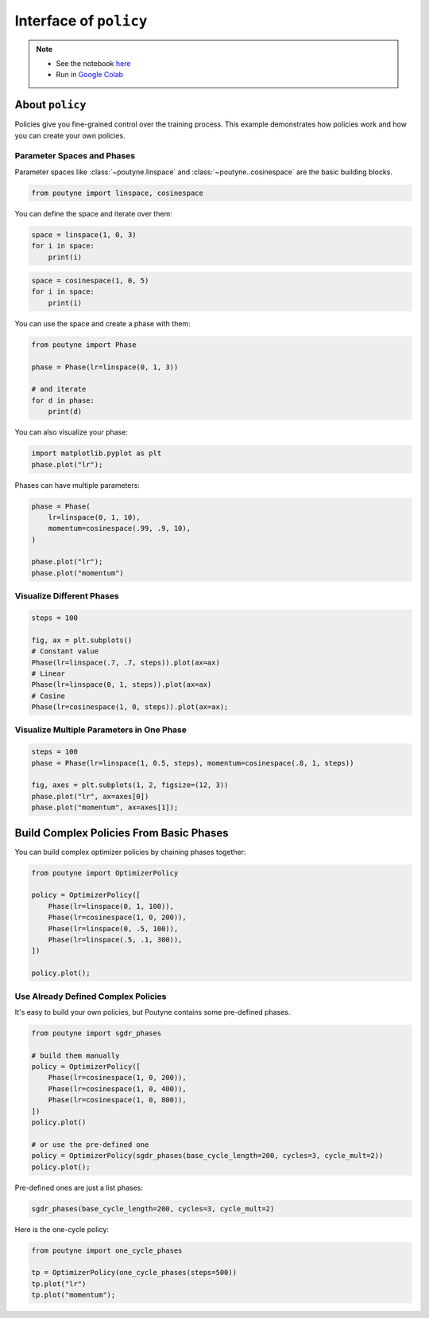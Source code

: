 .. role:: hidden
    :class: hidden-section

Interface of ``policy``
***********************

.. note::

    - See the notebook `here <https://github.com/GRAAL-Research/poutyne/blob/master/examples/policy_interface.ipynb>`_
    - Run in `Google Colab <https://colab.research.google.com/github/GRAAL-Research/poutyne/blob/master/examples/policy_interface.ipynb>`_

About ``policy``
================

Policies give you fine-grained control over the training process.
This example demonstrates how policies work and how you can create your own policies.

Parameter Spaces and Phases
---------------------------

Parameter spaces like :class:`~poutyne.linspace` and :class:`~poutyne..cosinespace` are the basic building blocks.

.. code-block:: python

    from poutyne import linspace, cosinespace


You can define the space and iterate over them:

.. code-block:: python

    space = linspace(1, 0, 3)
    for i in space:
        print(i)


.. image:: /_static/img/policy_interface/lin_space.png

.. code-block:: python

    space = cosinespace(1, 0, 5)
    for i in space:
        print(i)


.. image:: /_static/img/policy_interface/cosine_space.png

You can use the space and create a phase with them:

.. code-block:: python

    from poutyne import Phase

    phase = Phase(lr=linspace(0, 1, 3))

    # and iterate
    for d in phase:
        print(d)


.. image:: /_static/img/policy_interface/phase.png

You can also visualize your phase:

.. code-block:: python

    import matplotlib.pyplot as plt
    phase.plot("lr");


.. image:: /_static/img/policy_interface/phase_viz.png

Phases can have multiple parameters:

.. code-block:: python

    phase = Phase(
        lr=linspace(0, 1, 10),
        momentum=cosinespace(.99, .9, 10),
    )

    phase.plot("lr");
    phase.plot("momentum")

.. image:: /_static/img/policy_interface/phase_multiple_viz.png

Visualize Different Phases
--------------------------

.. code-block:: python

    steps = 100

    fig, ax = plt.subplots()
    # Constant value
    Phase(lr=linspace(.7, .7, steps)).plot(ax=ax)
    # Linear
    Phase(lr=linspace(0, 1, steps)).plot(ax=ax)
    # Cosine
    Phase(lr=cosinespace(1, 0, steps)).plot(ax=ax);


.. image:: /_static/img/policy_interface/phase_multiple_phase.png

Visualize Multiple Parameters in One Phase
------------------------------------------

.. code-block:: python

    steps = 100
    phase = Phase(lr=linspace(1, 0.5, steps), momentum=cosinespace(.8, 1, steps))

    fig, axes = plt.subplots(1, 2, figsize=(12, 3))
    phase.plot("lr", ax=axes[0])
    phase.plot("momentum", ax=axes[1]);


.. image:: /_static/img/policy_interface/phase_multiple_parameters.png

Build Complex Policies From Basic Phases
========================================

You can build complex optimizer policies by chaining phases together:

.. code-block:: python

    from poutyne import OptimizerPolicy

    policy = OptimizerPolicy([
        Phase(lr=linspace(0, 1, 100)),
        Phase(lr=cosinespace(1, 0, 200)),
        Phase(lr=linspace(0, .5, 100)),
        Phase(lr=linspace(.5, .1, 300)),
    ])

    policy.plot();

.. image:: /_static/img/policy_interface/phase_chaining.png


Use Already Defined Complex Policies
------------------------------------

It's easy to build your own policies, but Poutyne contains some pre-defined phases.

.. code-block:: python

    from poutyne import sgdr_phases

    # build them manually
    policy = OptimizerPolicy([
        Phase(lr=cosinespace(1, 0, 200)),
        Phase(lr=cosinespace(1, 0, 400)),
        Phase(lr=cosinespace(1, 0, 800)),
    ])
    policy.plot()

    # or use the pre-defined one
    policy = OptimizerPolicy(sgdr_phases(base_cycle_length=200, cycles=3, cycle_mult=2))
    policy.plot();


.. image:: /_static/img/policy_interface/phase_preset.png

Pre-defined ones are just a list phases:

.. code-block:: python

    sgdr_phases(base_cycle_length=200, cycles=3, cycle_mult=2)


.. image:: /_static/img/policy_interface/list_phase_preset.png

Here is the one-cycle policy:

.. code-block:: python

    from poutyne import one_cycle_phases

    tp = OptimizerPolicy(one_cycle_phases(steps=500))
    tp.plot("lr")
    tp.plot("momentum");

.. image:: /_static/img/policy_interface/phase_cycle.png
